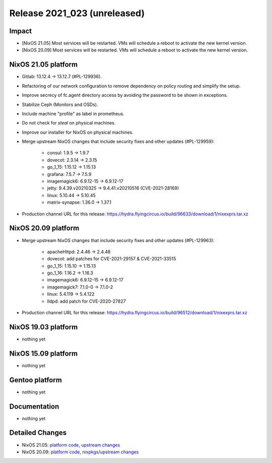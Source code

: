 .. XXX update on release :Publish Date: YYYY-MM-DD

Release 2021_023 (unreleased)
-----------------------------

Impact
^^^^^^

* [NixOS 21.05] Most services will be restarted. VMs will schedule a reboot to activate the new kernel version.
* [NixOS 20.09] Most services will be restarted. VMs will schedule a reboot to activate the new kernel version.


NixOS 21.05 platform
^^^^^^^^^^^^^^^^^^^^

* Gitlab: 13.12.4 -> 13.12.7 (#PL-129936).
* Refactoring of our network configuration to remove dependency on policy routing and simplify the setup.
* Improve secrecy of fc.agent directory access by avoiding the password to be shown in exceptions.
* Stabilize Ceph (Monitors and OSDs).
* Include machine "profile" as label in prometheus.
* Do not check for `steal` on physical machines.
* Improve our installer for NixOS on physical machines.
* Merge upstream NixOS changes that include security fixes and other updates (#PL-129959):

	* consul: 1.9.5 -> 1.9.7
	* dovecot: 2.3.14 -> 2.3.15
	* go_1_15: 1.15.12 -> 1.15.13
	* grafana: 7.5.7 -> 7.5.9
	* imagemagick6: 6.9.12-15 -> 6.9.12-17
	* jetty: 9.4.39.v20210325 -> 9.4.41.v20210516 (CVE-2021-28169)
	* linux: 5.10.44 -> 5.10.45
	* matrix-synapse: 1.36.0 -> 1.37.1

* Production channel URL for this release:	https://hydra.flyingcircus.io/build/96633/download/1/nixexprs.tar.xz


NixOS 20.09 platform
^^^^^^^^^^^^^^^^^^^^

* Merge upstream NixOS changes that include security fixes and other updates (#PL-129963):

	* apacheHttpd: 2.4.46 -> 2.4.48
	* dovecot: add patches for CVE-2021-29157 & CVE-2021-33515
	* go_1_15: 1.15.10 -> 1.15.13
	* go_1_16: 1.16.2 -> 1.16.3
	* imagemagick6: 6.9.12-15 -> 6.9.12-17
	* imagemagick7: 7.1.0-0 -> 7.1.0-2
	* linux: 5.4.119 -> 5.4.122
	* lldpd: add patch for CVE-2020-27827

* Production channel URL for this release: https://hydra.flyingcircus.io/build/96512/download/1/nixexprs.tar.xz


NixOS 19.03 platform
^^^^^^^^^^^^^^^^^^^^

* nothing yet


NixOS 15.09 platform
^^^^^^^^^^^^^^^^^^^^

* nothing yet


Gentoo platform
^^^^^^^^^^^^^^^

* nothing yet


Documentation
^^^^^^^^^^^^^

* nothing yet

Detailed Changes
^^^^^^^^^^^^^^^^

* NixOS 21.05: `platform code <https://github.com/flyingcircusio/fc-nixos/compare/fc/r2021_022/21.05...6b5e7048977a4f04773887a1b983fde0e48e451f>`_,
  `upstream changes <https://github.com/NixOS/nixpkgs/compare/6613a30c5e3ee59753181512b4bedd4121569925...21b696caf392ad6fa513caf3327d0aa0430ffb72>`_
* NixOS 20.09: `platform code <https://github.com/flyingcircusio/fc-nixos/compare/fc/r2021_022/20.09...d32cf7e4e0c4ee5f61bc9165e98b50185f1b29ef>`_,
  `nixpkgs/upstream changes <https://github.com/flyingcircusio/nixpkgs/compare/9be5f52846fad0e4c10ed86697a1425b6c095538...fdfe2bd57c190971bee9094a5464c93395d300ae>`_

.. vim: set spell spelllang=en:
